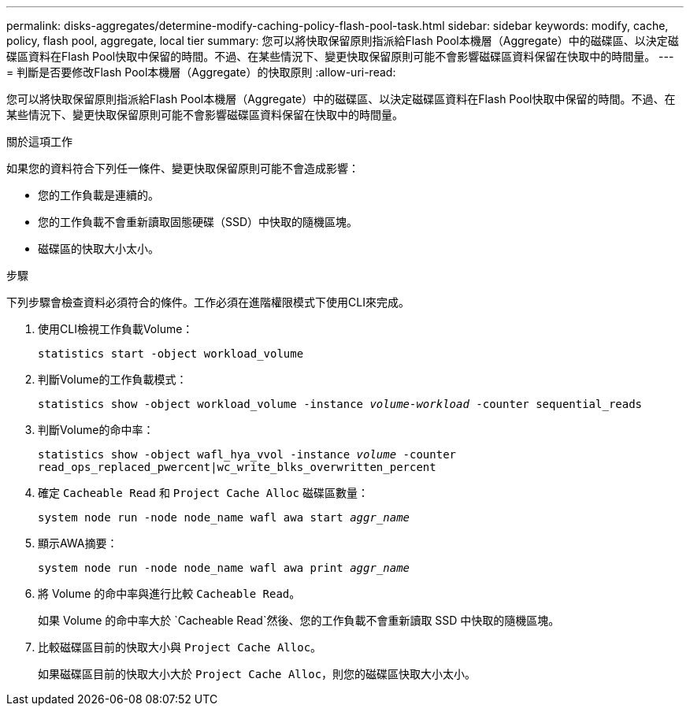---
permalink: disks-aggregates/determine-modify-caching-policy-flash-pool-task.html 
sidebar: sidebar 
keywords: modify, cache, policy, flash pool, aggregate, local tier 
summary: 您可以將快取保留原則指派給Flash Pool本機層（Aggregate）中的磁碟區、以決定磁碟區資料在Flash Pool快取中保留的時間。不過、在某些情況下、變更快取保留原則可能不會影響磁碟區資料保留在快取中的時間量。 
---
= 判斷是否要修改Flash Pool本機層（Aggregate）的快取原則
:allow-uri-read: 


[role="lead"]
您可以將快取保留原則指派給Flash Pool本機層（Aggregate）中的磁碟區、以決定磁碟區資料在Flash Pool快取中保留的時間。不過、在某些情況下、變更快取保留原則可能不會影響磁碟區資料保留在快取中的時間量。

.關於這項工作
如果您的資料符合下列任一條件、變更快取保留原則可能不會造成影響：

* 您的工作負載是連續的。
* 您的工作負載不會重新讀取固態硬碟（SSD）中快取的隨機區塊。
* 磁碟區的快取大小太小。


.步驟
下列步驟會檢查資料必須符合的條件。工作必須在進階權限模式下使用CLI來完成。

. 使用CLI檢視工作負載Volume：
+
`statistics start -object workload_volume`

. 判斷Volume的工作負載模式：
+
`statistics show -object workload_volume -instance _volume-workload_ -counter sequential_reads`

. 判斷Volume的命中率：
+
`statistics show -object wafl_hya_vvol -instance _volume_ -counter read_ops_replaced_pwercent|wc_write_blks_overwritten_percent`

. 確定 `Cacheable Read` 和 `Project Cache Alloc` 磁碟區數量：
+
`system node run -node node_name wafl awa start _aggr_name_`

. 顯示AWA摘要：
+
`system node run -node node_name wafl awa print _aggr_name_`

. 將 Volume 的命中率與進行比較 `Cacheable Read`。
+
如果 Volume 的命中率大於 `Cacheable Read`然後、您的工作負載不會重新讀取 SSD 中快取的隨機區塊。

. 比較磁碟區目前的快取大小與 `Project Cache Alloc`。
+
如果磁碟區目前的快取大小大於 `Project Cache Alloc`，則您的磁碟區快取大小太小。


